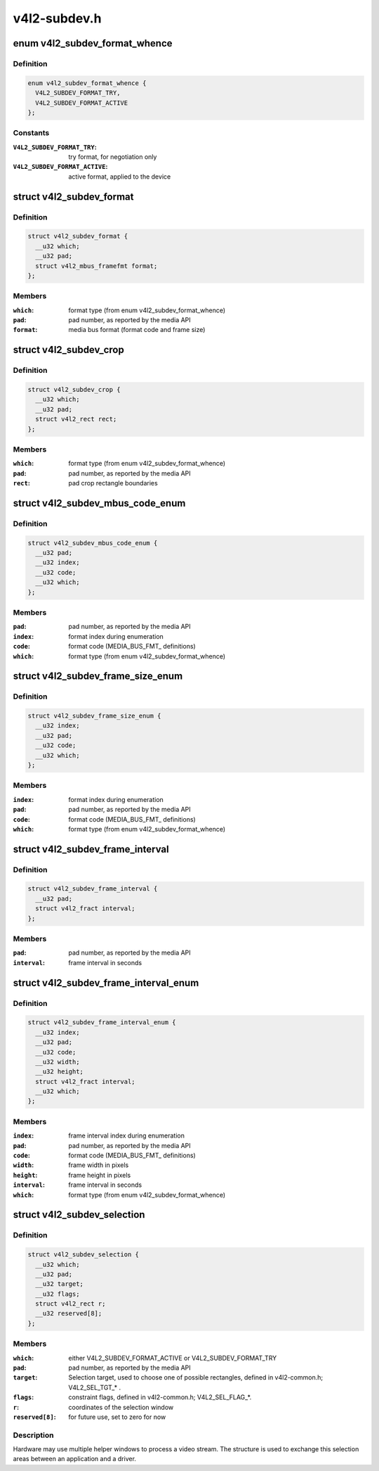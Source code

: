 .. -*- coding: utf-8; mode: rst -*-

=============
v4l2-subdev.h
=============


.. _`v4l2_subdev_format_whence`:

enum v4l2_subdev_format_whence
==============================

.. c:type:: v4l2_subdev_format_whence

    Media bus format type


.. _`v4l2_subdev_format_whence.definition`:

Definition
----------

.. code-block:: c

    enum v4l2_subdev_format_whence {
      V4L2_SUBDEV_FORMAT_TRY,
      V4L2_SUBDEV_FORMAT_ACTIVE
    };


.. _`v4l2_subdev_format_whence.constants`:

Constants
---------

:``V4L2_SUBDEV_FORMAT_TRY``:
    try format, for negotiation only

:``V4L2_SUBDEV_FORMAT_ACTIVE``:
    active format, applied to the device


.. _`v4l2_subdev_format`:

struct v4l2_subdev_format
=========================

.. c:type:: v4l2_subdev_format

    Pad-level media bus format


.. _`v4l2_subdev_format.definition`:

Definition
----------

.. code-block:: c

  struct v4l2_subdev_format {
    __u32 which;
    __u32 pad;
    struct v4l2_mbus_framefmt format;
  };


.. _`v4l2_subdev_format.members`:

Members
-------

:``which``:
    format type (from enum v4l2_subdev_format_whence)

:``pad``:
    pad number, as reported by the media API

:``format``:
    media bus format (format code and frame size)




.. _`v4l2_subdev_crop`:

struct v4l2_subdev_crop
=======================

.. c:type:: v4l2_subdev_crop

    Pad-level crop settings


.. _`v4l2_subdev_crop.definition`:

Definition
----------

.. code-block:: c

  struct v4l2_subdev_crop {
    __u32 which;
    __u32 pad;
    struct v4l2_rect rect;
  };


.. _`v4l2_subdev_crop.members`:

Members
-------

:``which``:
    format type (from enum v4l2_subdev_format_whence)

:``pad``:
    pad number, as reported by the media API

:``rect``:
    pad crop rectangle boundaries




.. _`v4l2_subdev_mbus_code_enum`:

struct v4l2_subdev_mbus_code_enum
=================================

.. c:type:: v4l2_subdev_mbus_code_enum

    Media bus format enumeration


.. _`v4l2_subdev_mbus_code_enum.definition`:

Definition
----------

.. code-block:: c

  struct v4l2_subdev_mbus_code_enum {
    __u32 pad;
    __u32 index;
    __u32 code;
    __u32 which;
  };


.. _`v4l2_subdev_mbus_code_enum.members`:

Members
-------

:``pad``:
    pad number, as reported by the media API

:``index``:
    format index during enumeration

:``code``:
    format code (MEDIA_BUS_FMT_ definitions)

:``which``:
    format type (from enum v4l2_subdev_format_whence)




.. _`v4l2_subdev_frame_size_enum`:

struct v4l2_subdev_frame_size_enum
==================================

.. c:type:: v4l2_subdev_frame_size_enum

    Media bus format enumeration


.. _`v4l2_subdev_frame_size_enum.definition`:

Definition
----------

.. code-block:: c

  struct v4l2_subdev_frame_size_enum {
    __u32 index;
    __u32 pad;
    __u32 code;
    __u32 which;
  };


.. _`v4l2_subdev_frame_size_enum.members`:

Members
-------

:``index``:
    format index during enumeration

:``pad``:
    pad number, as reported by the media API

:``code``:
    format code (MEDIA_BUS_FMT_ definitions)

:``which``:
    format type (from enum v4l2_subdev_format_whence)




.. _`v4l2_subdev_frame_interval`:

struct v4l2_subdev_frame_interval
=================================

.. c:type:: v4l2_subdev_frame_interval

    Pad-level frame rate


.. _`v4l2_subdev_frame_interval.definition`:

Definition
----------

.. code-block:: c

  struct v4l2_subdev_frame_interval {
    __u32 pad;
    struct v4l2_fract interval;
  };


.. _`v4l2_subdev_frame_interval.members`:

Members
-------

:``pad``:
    pad number, as reported by the media API

:``interval``:
    frame interval in seconds




.. _`v4l2_subdev_frame_interval_enum`:

struct v4l2_subdev_frame_interval_enum
======================================

.. c:type:: v4l2_subdev_frame_interval_enum

    Frame interval enumeration


.. _`v4l2_subdev_frame_interval_enum.definition`:

Definition
----------

.. code-block:: c

  struct v4l2_subdev_frame_interval_enum {
    __u32 index;
    __u32 pad;
    __u32 code;
    __u32 width;
    __u32 height;
    struct v4l2_fract interval;
    __u32 which;
  };


.. _`v4l2_subdev_frame_interval_enum.members`:

Members
-------

:``index``:
    frame interval index during enumeration

:``pad``:
    pad number, as reported by the media API

:``code``:
    format code (MEDIA_BUS_FMT_ definitions)

:``width``:
    frame width in pixels

:``height``:
    frame height in pixels

:``interval``:
    frame interval in seconds

:``which``:
    format type (from enum v4l2_subdev_format_whence)




.. _`v4l2_subdev_selection`:

struct v4l2_subdev_selection
============================

.. c:type:: v4l2_subdev_selection

    selection info


.. _`v4l2_subdev_selection.definition`:

Definition
----------

.. code-block:: c

  struct v4l2_subdev_selection {
    __u32 which;
    __u32 pad;
    __u32 target;
    __u32 flags;
    struct v4l2_rect r;
    __u32 reserved[8];
  };


.. _`v4l2_subdev_selection.members`:

Members
-------

:``which``:
    either V4L2_SUBDEV_FORMAT_ACTIVE or V4L2_SUBDEV_FORMAT_TRY

:``pad``:
    pad number, as reported by the media API

:``target``:
    Selection target, used to choose one of possible rectangles,
    defined in v4l2-common.h; V4L2_SEL_TGT\_\* .

:``flags``:
    constraint flags, defined in v4l2-common.h; V4L2_SEL_FLAG\_\*.

:``r``:
    coordinates of the selection window

:``reserved[8]``:
    for future use, set to zero for now




.. _`v4l2_subdev_selection.description`:

Description
-----------

Hardware may use multiple helper windows to process a video stream.
The structure is used to exchange this selection areas between
an application and a driver.

